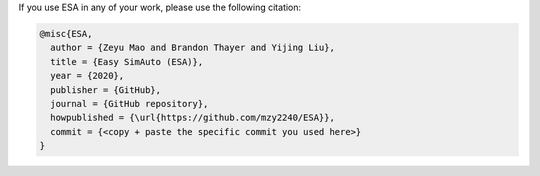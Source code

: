 If you use ESA in any of your work, please use the following citation:

.. code:: latex

   @misc{ESA,
     author = {Zeyu Mao and Brandon Thayer and Yijing Liu},
     title = {Easy SimAuto (ESA)},
     year = {2020},
     publisher = {GitHub},
     journal = {GitHub repository},
     howpublished = {\url{https://github.com/mzy2240/ESA}},
     commit = {<copy + paste the specific commit you used here>}
   }